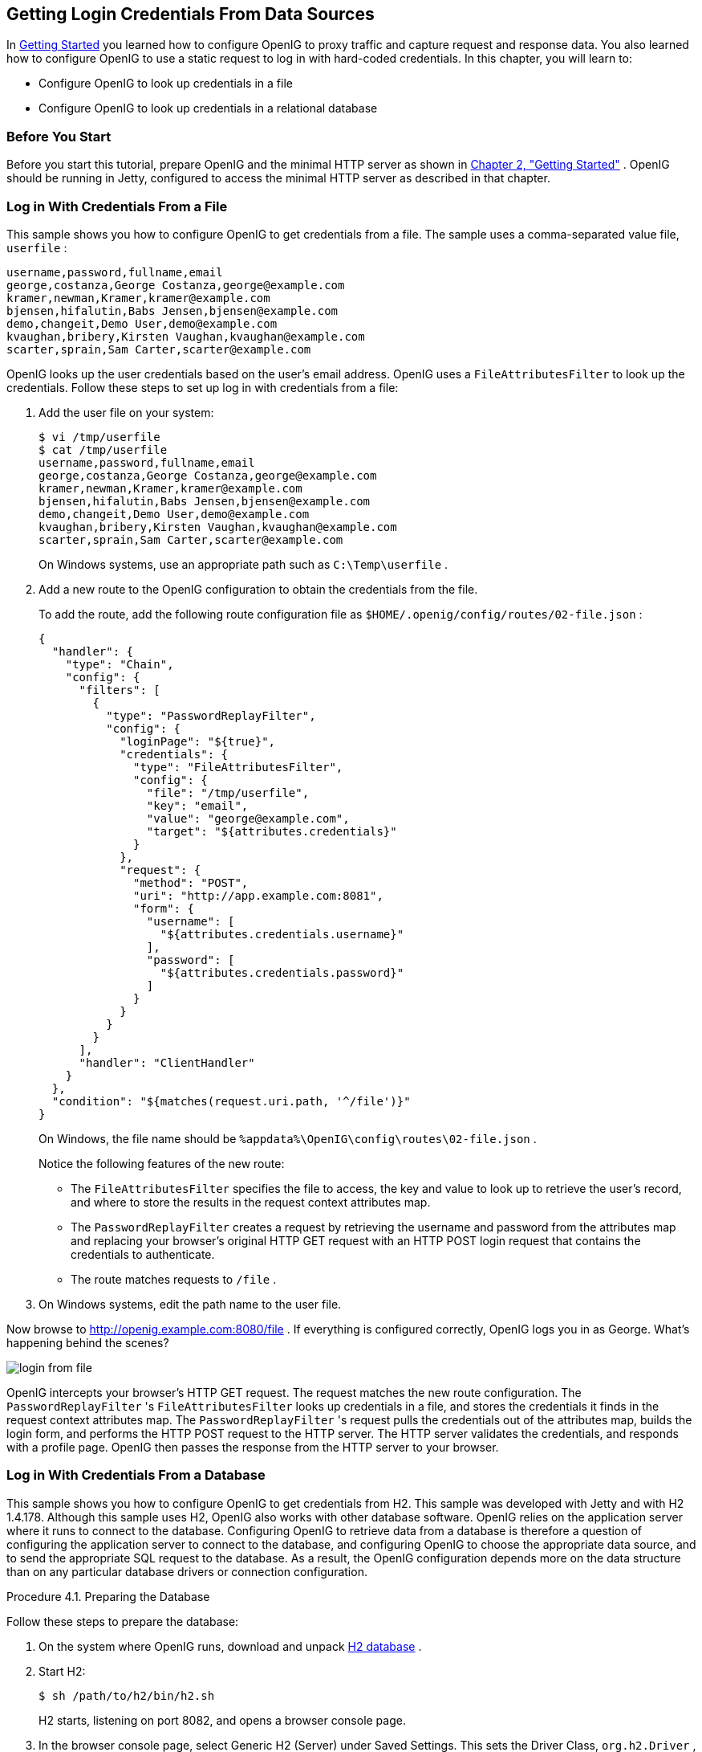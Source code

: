 ////
  The contents of this file are subject to the terms of the Common Development and
  Distribution License (the License). You may not use this file except in compliance with the
  License.
 
  You can obtain a copy of the License at legal/CDDLv1.0.txt. See the License for the
  specific language governing permission and limitations under the License.
 
  When distributing Covered Software, include this CDDL Header Notice in each file and include
  the License file at legal/CDDLv1.0.txt. If applicable, add the following below the CDDL
  Header, with the fields enclosed by brackets [] replaced by your own identifying
  information: "Portions copyright [year] [name of copyright owner]".
 
  Copyright 2017 ForgeRock AS.
  Portions Copyright 2024 3A Systems LLC
////

:figure-caption!:
:example-caption!:
:table-caption!:


[#chap-credentials-tutorial]
== Getting Login Credentials From Data Sources

In xref:chap-quickstart.adoc#chap-quickstart[Getting Started] you learned how to configure OpenIG to proxy traffic and capture request and response data. You also learned how to configure OpenIG to use a static request to log in with hard-coded credentials. In this chapter, you will learn to:

* Configure OpenIG to look up credentials in a file

* Configure OpenIG to look up credentials in a relational database


[#tutorial-before-you-start]
===  Before You Start

Before you start this tutorial, prepare OpenIG and the minimal HTTP server as shown in xref:chap-quickstart.adoc#chap-quickstart[Chapter 2, "Getting Started"] .
OpenIG should be running in Jetty, configured to access the minimal HTTP server as described in that chapter.


[#tutorial-credentials-from-file]
===  Log in With Credentials From a File

This sample shows you how to configure OpenIG to get credentials from a file.
The sample uses a comma-separated value file, `userfile` :

[source, java]
----
username,password,fullname,email
george,costanza,George Costanza,george@example.com
kramer,newman,Kramer,kramer@example.com
bjensen,hifalutin,Babs Jensen,bjensen@example.com
demo,changeit,Demo User,demo@example.com
kvaughan,bribery,Kirsten Vaughan,kvaughan@example.com
scarter,sprain,Sam Carter,scarter@example.com
----
OpenIG looks up the user credentials based on the user's email address. OpenIG uses a `FileAttributesFilter` to look up the credentials.
Follow these steps to set up log in with credentials from a file:

. Add the user file on your system:
+

[source, console]
----
$ vi /tmp/userfile
$ cat /tmp/userfile
username,password,fullname,email
george,costanza,George Costanza,george@example.com
kramer,newman,Kramer,kramer@example.com
bjensen,hifalutin,Babs Jensen,bjensen@example.com
demo,changeit,Demo User,demo@example.com
kvaughan,bribery,Kirsten Vaughan,kvaughan@example.com
scarter,sprain,Sam Carter,scarter@example.com
----
+
On Windows systems, use an appropriate path such as `C:\Temp\userfile` .

. Add a new route to the OpenIG configuration to obtain the credentials from the file.
+
To add the route, add the following route configuration file as `$HOME/.openig/config/routes/02-file.json` :
+

[source, javascript]
----
{
  "handler": {
    "type": "Chain",
    "config": {
      "filters": [
        {
          "type": "PasswordReplayFilter",
          "config": {
            "loginPage": "${true}",
            "credentials": {
              "type": "FileAttributesFilter",
              "config": {
                "file": "/tmp/userfile",
                "key": "email",
                "value": "george@example.com",
                "target": "${attributes.credentials}"
              }
            },
            "request": {
              "method": "POST",
              "uri": "http://app.example.com:8081",
              "form": {
                "username": [
                  "${attributes.credentials.username}"
                ],
                "password": [
                  "${attributes.credentials.password}"
                ]
              }
            }
          }
        }
      ],
      "handler": "ClientHandler"
    }
  },
  "condition": "${matches(request.uri.path, '^/file')}"
}
----
+
On Windows, the file name should be `%appdata%\OpenIG\config\routes\02-file.json` .
+
Notice the following features of the new route:

* The `FileAttributesFilter` specifies the file to access, the key and value to look up to retrieve the user's record, and where to store the results in the request context attributes map.

* The `PasswordReplayFilter` creates a request by retrieving the username and password from the attributes map and replacing your browser's original HTTP GET request with an HTTP POST login request that contains the credentials to authenticate.

* The route matches requests to `/file` .


. On Windows systems, edit the path name to the user file.

Now browse to link:http://openig.example.com:8080/file[http://openig.example.com:8080/file, window=\_blank] .
If everything is configured correctly, OpenIG logs you in as George.
What's happening behind the scenes?
[#figure-login-from-file]

[#figure-login-from-file]
image::images/login-from-file.png[]
OpenIG intercepts your browser's HTTP GET request. The request matches the new route configuration. The `PasswordReplayFilter` 's `FileAttributesFilter` looks up credentials in a file, and stores the credentials it finds in the request context attributes map. The `PasswordReplayFilter` 's request pulls the credentials out of the attributes map, builds the login form, and performs the HTTP POST request to the HTTP server. The HTTP server validates the credentials, and responds with a profile page. OpenIG then passes the response from the HTTP server to your browser.


[#tutorial-credentials-from-sql]
===  Log in With Credentials From a Database

This sample shows you how to configure OpenIG to get credentials from H2. This sample was developed with Jetty and with H2 1.4.178.
Although this sample uses H2, OpenIG also works with other database software. OpenIG relies on the application server where it runs to connect to the database. Configuring OpenIG to retrieve data from a database is therefore a question of configuring the application server to connect to the database, and configuring OpenIG to choose the appropriate data source, and to send the appropriate SQL request to the database. As a result, the OpenIG configuration depends more on the data structure than on any particular database drivers or connection configuration.

[#sql-prepare-database]
.Procedure 4.1. Preparing the Database
====
Follow these steps to prepare the database:

. On the system where OpenIG runs, download and unpack link:http://h2database.com[H2 database, window=\_blank] .

. Start H2:
+

[source, console]
----
$ sh /path/to/h2/bin/h2.sh
----
+
H2 starts, listening on port 8082, and opens a browser console page.

. In the browser console page, select Generic H2 (Server) under Saved Settings. This sets the Driver Class, `org.h2.Driver` , the JDBC URL, `jdbc:h2:tcp://localhost/~/test` , the User Name, `sa` .
+
In the Password field, type `password` .
+
Then click Connect to access the console.

. Run a statement to create a users table based on the user file from xref:#tutorial-credentials-from-file[Section 4.2, "Log in With Credentials From a File"] .
+
If you have not created the user file on your system, put the following content in `/tmp/userfile` :
+

[source, java]
----
username,password,fullname,email
george,costanza,George Costanza,george@example.com
kramer,newman,Kramer,kramer@example.com
bjensen,hifalutin,Babs Jensen,bjensen@example.com
demo,changeit,Demo User,demo@example.com
kvaughan,bribery,Kirsten Vaughan,kvaughan@example.com
scarter,sprain,Sam Carter,scarter@example.com
----
+
Then create the users table through the H2 console:
+

[source]
----
DROP TABLE IF EXISTS USERS;
CREATE TABLE USERS AS SELECT * FROM CSVREAD('/tmp/userfile');
----
+
On success, the table should contain the same users as the file. You can check this by running `SELECT * FROM users;` in the H2 console.

====

[#sql-connect-to-database]
.Procedure 4.2. Preparing Jetty's Connection to the Database
====
Follow these steps to enable Jetty to connect to the database:

. Configure Jetty for JNDI.
+
For the version of Jetty used in this sample, stop Jetty and add the following lines to `/path/to/jetty/start.ini` :
+

[source]
----
# ===========================================================
# Enable JNDI
# -----------------------------------------------------------
OPTIONS=jndi

# ===========================================================
# Enable additional webapp environment configurators
# -----------------------------------------------------------
OPTIONS=plus
etc/jetty-plus.xml
----
+
For more information, see the Jetty documentation on link:http://www.eclipse.org/jetty/documentation/current/jndi.html[Configuring JNDI, window=\_blank] .

. Copy the H2 library to the classpath for Jetty:
+

[source, console]
----
$ cp /path/to/h2/bin/h2-*.jar /path/to/jetty/lib/ext/
----

. Define a JNDI resource for H2 in `/path/to/jetty/etc/jetty.xml` :
+

[source, xml]
----
<New id="jdbc/forgerock" class="org.eclipse.jetty.plus.jndi.Resource">
  <Arg></Arg>
  <Arg>jdbc/forgerock</Arg>
  <Arg>
    <New class="org.h2.jdbcx.JdbcDataSource">
      <Set name="Url">jdbc:h2:tcp://localhost/~/test</Set>
      <Set name="User">sa</Set>
      <Set name="Password">password</Set>
    </New>
  </Arg>
</New>
----

. Add a resource reference to the data source in `/path/to/jetty/etc/webdefault.xml` :
+

[source, xml]
----
<resource-ref>
    <res-ref-name>jdbc/forgerock</res-ref-name>
    <res-type>javax.sql.DataSource</res-type>
    <res-auth>Container</res-auth>
</resource-ref>
----

. Restart Jetty to take the configuration changes into account.

====

[#sql-configure-openig]
.Procedure 4.3. Preparing the OpenIG Configuration
====
Add a new route to the OpenIG configuration to look up credentials in the database:

. To add the route, add the following route configuration file as `$HOME/.openig/config/routes/03-sql.json` :
+

[source, javascript]
----
{
  "handler": {
    "type": "Chain",
    "config": {
      "filters": [
        {
          "type": "PasswordReplayFilter",
          "config": {
            "loginPage": "${true}",
            "credentials": {
              "type": "SqlAttributesFilter",
              "config": {
                "dataSource": "java:comp/env/jdbc/forgerock",
                "preparedStatement":
                "SELECT username, password FROM users WHERE email = ?;",
                "parameters": [
                  "george@example.com"
                ],
                "target": "${attributes.sql}"
              }
            },
            "request": {
              "method": "POST",
              "uri": "http://app.example.com:8081",
              "form": {
                "username": [
                  "${attributes.sql.USERNAME}"
                ],
                "password": [
                  "${attributes.sql.PASSWORD}"
                ]
              }
            }
          }
        }
      ],
      "handler": "ClientHandler"
    }
  },
  "condition": "${matches(request.uri.path, '^/sql')}"
}
----
+
On Windows, the file name should be `%appdata%\OpenIG\config\routes\03-sql.json` .

. Notice the following features of the new route:

* The `SqlAttributesFilter` specifies the data source to access, a prepared statement to look up the user's record, a parameter to pass into the statement, and where to store the search results in the request context attributes map.

* The `PasswordReplayFilter` 's request retrieves the username and password from the attributes map and replaces your browser's original HTTP GET request with an HTTP POST login request that contains the credentials to authenticate.
+
Notice that the request is for `username, password` , and that H2 returns the fields as `USERNAME` and `PASSWORD` . The configuration reflects this difference.

* The route matches requests to `/sql` .


====

[#try-login-sql]
.Procedure 4.4. To Try Logging in With Credentials From a Database
====
With H2, Jetty, and OpenIG correctly configured, you can try it out:

* Access the new route, link:http://openig.example.com:8080/sql[http://openig.example.com:8080/sql, window=\_blank] .
+
OpenIG logs you in automatically as George.

====
What's happening behind the scenes?
[#figure-login-from-sql]

[#figure-login-from-sql]
image::images/login-from-sql.png[]
OpenIG intercepts your browser's HTTP GET request. The request matches the new route configuration. The `PasswordReplayFilter` 's `SqlAttributesFilter` looks up credentials in H2, and stores the credentials it finds in the request context attributes map. The `PasswordReplayFilter` 's request pulls the credentials out of the attributes map, builds the login form, and performs the HTTP POST request to the HTTP server. The HTTP server validates the credentials, and responds with a profile page. OpenIG then passes the response from the HTTP server to your browser.



